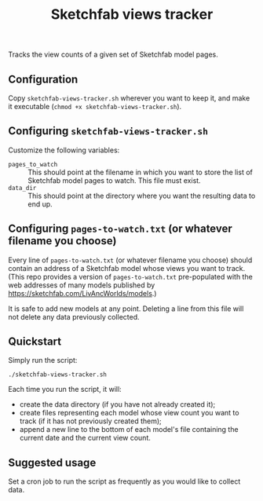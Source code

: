 #+TITLE: Sketchfab views tracker
Tracks the view counts of a given set of Sketchfab model pages.
** Configuration
   Copy =sketchfab-views-tracker.sh= wherever you want to keep it, and make it executable (=chmod +x sketchfab-views-tracker.sh=).
** Configuring =sketchfab-views-tracker.sh=
   Customize the following variables:
   + =pages_to_watch= :: This should point at the filename in which you want to store the list of Sketchfab model pages to watch.  This file must exist.
   + =data_dir=  :: This should point at the directory where you want the resulting data to end up.
** Configuring =pages-to-watch.txt= (or whatever filename you choose)
   Every line of =pages-to-watch.txt= (or whatever filename you choose) should contain an address of a Sketchfab model whose views you want to track.  (This repo provides a version of =pages-to-watch.txt= pre-populated with the web addresses of many models published by https://sketchfab.com/LivAncWorlds/models.)

   It is safe to add new models at any point.  Deleting a line from this file will not delete any data previously collected. 
** Quickstart
   Simply run the script:

   #+begin_src 
   ./sketchfab-views-tracker.sh
   #+end_src

   Each time you run the script, it will:

   + create the data directory (if you have not already created it);
   + create files representing each model whose view count you want to track (if it has not previously created them);
   + append a new line to the bottom of each model's file containing the current date and the current view count.
** Suggested usage
   Set a cron job to run the script as frequently as you would like to collect data.
